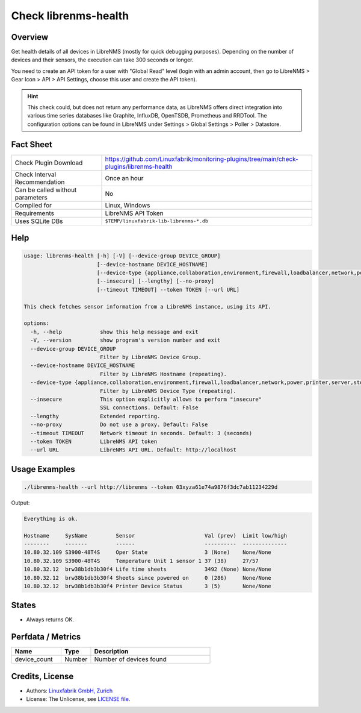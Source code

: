 Check librenms-health
=====================

Overview
--------

Get health details of all devices in LibreNMS (mostly for quick debugging purposes). Depending on the number of devices and their sensors, the execution can take 300 seconds or longer.

You need to create an API token for a user with "Global Read" level (login with an admin account, then go to LibreNMS > Gear Icon > API > API Settings, choose this user and create the API token).

.. hint::

    This check could, but does not return any performance data, as LibreNMS offers direct integration into various time series databases like Graphite, InfluxDB, OpenTSDB, Prometheus and RRDTool. The configuration options can be found in LibreNMS under Settings > Global Settings > Poller > Datastore.


Fact Sheet
----------

.. csv-table::
    :widths: 30, 70

    "Check Plugin Download",                "https://github.com/Linuxfabrik/monitoring-plugins/tree/main/check-plugins/librenms-health"
    "Check Interval Recommendation",        "Once an hour"
    "Can be called without parameters",     "No"
    "Compiled for",                         "Linux, Windows"
    "Requirements",                         "LibreNMS API Token"
    "Uses SQLite DBs",                      "``$TEMP/linuxfabrik-lib-librenms-*.db``"


Help
----

.. code-block:: text

    usage: librenms-health [-h] [-V] [--device-group DEVICE_GROUP]
                           [--device-hostname DEVICE_HOSTNAME]
                           [--device-type {appliance,collaboration,environment,firewall,loadbalancer,network,power,printer,server,storage,wireless,workstation}]
                           [--insecure] [--lengthy] [--no-proxy]
                           [--timeout TIMEOUT] --token TOKEN [--url URL]

    This check fetches sensor information from a LibreNMS instance, using its API.

    options:
      -h, --help            show this help message and exit
      -V, --version         show program's version number and exit
      --device-group DEVICE_GROUP
                            Filter by LibreNMS Device Group.
      --device-hostname DEVICE_HOSTNAME
                            Filter by LibreNMS Hostname (repeating).
      --device-type {appliance,collaboration,environment,firewall,loadbalancer,network,power,printer,server,storage,wireless,workstation}
                            Filter by LibreNMS Device Type (repeating).
      --insecure            This option explicitly allows to perform "insecure"
                            SSL connections. Default: False
      --lengthy             Extended reporting.
      --no-proxy            Do not use a proxy. Default: False
      --timeout TIMEOUT     Network timeout in seconds. Default: 3 (seconds)
      --token TOKEN         LibreNMS API token
      --url URL             LibreNMS API URL. Default: http://localhost


Usage Examples
--------------

.. code-block:: bash

    ./librenms-health --url http://librenms --token 03xyza61e74a9876f3dc7ab11234229d

Output:

.. code-block:: text

    Everything is ok.

    Hostname     SysName         Sensor                      Val (prev)  Limit low/high
    --------     -------         ------                      ----------  --------------
    10.80.32.109 S3900-48T4S     Oper State                  3 (None)    None/None
    10.80.32.109 S3900-48T4S     Temperature Unit 1 sensor 1 37 (38)     27/57
    10.80.32.12  brw38b1db3b30f4 Life time sheets            3492 (None) None/None
    10.80.32.12  brw38b1db3b30f4 Sheets since powered on     0 (286)     None/None
    10.80.32.12  brw38b1db3b30f4 Printer Device Status       3 (5)       None/None


States
------

* Always returns OK.


Perfdata / Metrics
------------------

.. csv-table::
    :widths: 25, 15, 60
    :header-rows: 1

    Name,                                       Type,               Description
    device_count,                               Number,             Number of devices found


Credits, License
----------------

* Authors: `Linuxfabrik GmbH, Zurich <https://www.linuxfabrik.ch>`_
* License: The Unlicense, see `LICENSE file <https://unlicense.org/>`_.
